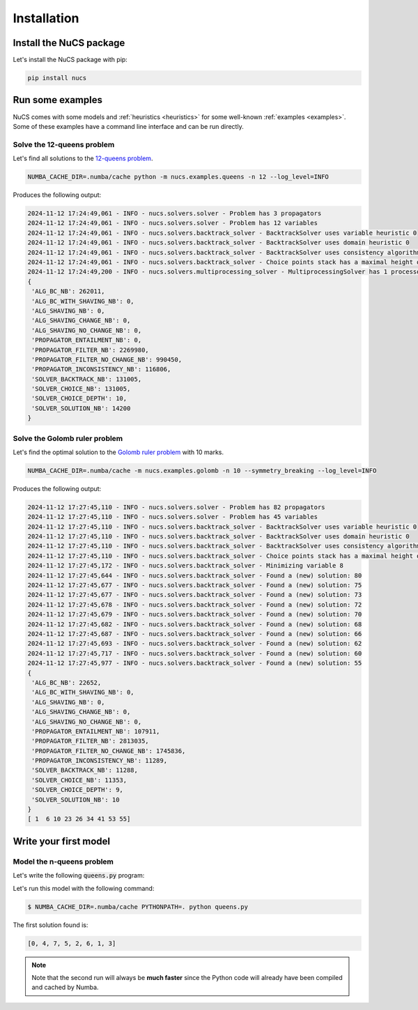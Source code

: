 ############
Installation
############

************************
Install the NuCS package
************************

Let's install the NuCS package with pip:

.. code-block:: bash

   pip install nucs


*****************
Run some examples
*****************

NuCS comes with some models and :ref:`heuristics <heuristics>` for some well-known :ref:`examples <examples>`.
Some of these examples have a command line interface and can be run directly.


Solve the 12-queens problem
###########################
Let's find all solutions to the `12-queens problem <https://www.csplib.org/Problems/prob054>`_.

.. code-block:: bash

   NUMBA_CACHE_DIR=.numba/cache python -m nucs.examples.queens -n 12 --log_level=INFO

Produces the following output:

.. code-block:: bash

   2024-11-12 17:24:49,061 - INFO - nucs.solvers.solver - Problem has 3 propagators
   2024-11-12 17:24:49,061 - INFO - nucs.solvers.solver - Problem has 12 variables
   2024-11-12 17:24:49,061 - INFO - nucs.solvers.backtrack_solver - BacktrackSolver uses variable heuristic 0
   2024-11-12 17:24:49,061 - INFO - nucs.solvers.backtrack_solver - BacktrackSolver uses domain heuristic 0
   2024-11-12 17:24:49,061 - INFO - nucs.solvers.backtrack_solver - BacktrackSolver uses consistency algorithm 0
   2024-11-12 17:24:49,061 - INFO - nucs.solvers.backtrack_solver - Choice points stack has a maximal height of 128
   2024-11-12 17:24:49,200 - INFO - nucs.solvers.multiprocessing_solver - MultiprocessingSolver has 1 processors
   {
    'ALG_BC_NB': 262011,
    'ALG_BC_WITH_SHAVING_NB': 0,
    'ALG_SHAVING_NB': 0,
    'ALG_SHAVING_CHANGE_NB': 0,
    'ALG_SHAVING_NO_CHANGE_NB': 0,
    'PROPAGATOR_ENTAILMENT_NB': 0,
    'PROPAGATOR_FILTER_NB': 2269980,
    'PROPAGATOR_FILTER_NO_CHANGE_NB': 990450,
    'PROPAGATOR_INCONSISTENCY_NB': 116806,
    'SOLVER_BACKTRACK_NB': 131005,
    'SOLVER_CHOICE_NB': 131005,
    'SOLVER_CHOICE_DEPTH': 10,
    'SOLVER_SOLUTION_NB': 14200
   }


Solve the Golomb ruler problem
##############################
Let's find the optimal solution to the `Golomb ruler problem <https://www.csplib.org/Problems/prob006>`_ with 10 marks.

.. code-block:: bash

   NUMBA_CACHE_DIR=.numba/cache -m nucs.examples.golomb -n 10 --symmetry_breaking --log_level=INFO

Produces the following output:

.. code-block:: bash

   2024-11-12 17:27:45,110 - INFO - nucs.solvers.solver - Problem has 82 propagators
   2024-11-12 17:27:45,110 - INFO - nucs.solvers.solver - Problem has 45 variables
   2024-11-12 17:27:45,110 - INFO - nucs.solvers.backtrack_solver - BacktrackSolver uses variable heuristic 0
   2024-11-12 17:27:45,110 - INFO - nucs.solvers.backtrack_solver - BacktrackSolver uses domain heuristic 0
   2024-11-12 17:27:45,110 - INFO - nucs.solvers.backtrack_solver - BacktrackSolver uses consistency algorithm 2
   2024-11-12 17:27:45,110 - INFO - nucs.solvers.backtrack_solver - Choice points stack has a maximal height of 128
   2024-11-12 17:27:45,172 - INFO - nucs.solvers.backtrack_solver - Minimizing variable 8
   2024-11-12 17:27:45,644 - INFO - nucs.solvers.backtrack_solver - Found a (new) solution: 80
   2024-11-12 17:27:45,677 - INFO - nucs.solvers.backtrack_solver - Found a (new) solution: 75
   2024-11-12 17:27:45,677 - INFO - nucs.solvers.backtrack_solver - Found a (new) solution: 73
   2024-11-12 17:27:45,678 - INFO - nucs.solvers.backtrack_solver - Found a (new) solution: 72
   2024-11-12 17:27:45,679 - INFO - nucs.solvers.backtrack_solver - Found a (new) solution: 70
   2024-11-12 17:27:45,682 - INFO - nucs.solvers.backtrack_solver - Found a (new) solution: 68
   2024-11-12 17:27:45,687 - INFO - nucs.solvers.backtrack_solver - Found a (new) solution: 66
   2024-11-12 17:27:45,693 - INFO - nucs.solvers.backtrack_solver - Found a (new) solution: 62
   2024-11-12 17:27:45,717 - INFO - nucs.solvers.backtrack_solver - Found a (new) solution: 60
   2024-11-12 17:27:45,977 - INFO - nucs.solvers.backtrack_solver - Found a (new) solution: 55
   {
    'ALG_BC_NB': 22652,
    'ALG_BC_WITH_SHAVING_NB': 0,
    'ALG_SHAVING_NB': 0,
    'ALG_SHAVING_CHANGE_NB': 0,
    'ALG_SHAVING_NO_CHANGE_NB': 0,
    'PROPAGATOR_ENTAILMENT_NB': 107911,
    'PROPAGATOR_FILTER_NB': 2813035,
    'PROPAGATOR_FILTER_NO_CHANGE_NB': 1745836,
    'PROPAGATOR_INCONSISTENCY_NB': 11289,
    'SOLVER_BACKTRACK_NB': 11288,
    'SOLVER_CHOICE_NB': 11353,
    'SOLVER_CHOICE_DEPTH': 9,
    'SOLVER_SOLUTION_NB': 10
   }
   [ 1  6 10 23 26 34 41 53 55]


**********************
Write your first model
**********************

Model the n-queens problem
###########################

Let's write the following :code:`queens.py` program:

.. code-block:: python
   :linenos:

   from nucs.problems.problem import Problem
   from nucs.solvers.backtrack_solver import BacktrackSolver
   from nucs.propagators.propagators import ALG_ALLDIFFERENT

   n = 8  # the number of queens
   problem = Problem(
       [(0, n - 1)] * n,  # these n domains are shared between the 3n variables with different offsets
       list(range(n)) * 3,  # for each variable, its shared domain
       [0] * n + list(range(n)) + list(range(0, -n, -1))  # for each variable, its offset
   )
   problem.add_propagator((list(range(n)), ALG_ALLDIFFERENT, []))
   problem.add_propagator((list(range(n, 2 * n)), ALG_ALLDIFFERENT, []))
   problem.add_propagator((list(range(2 * n, 3 * n)), ALG_ALLDIFFERENT, []))
   print(BacktrackSolver(problem).solve_one()[:n])

Let's run this model with the following command:

.. code-block:: bash

   $ NUMBA_CACHE_DIR=.numba/cache PYTHONPATH=. python queens.py

The first solution found is:

.. code-block:: bash

   [0, 4, 7, 5, 2, 6, 1, 3]

.. note::
   Note that the second run will always be **much faster**
   since the Python code will already have been compiled and cached by Numba.




